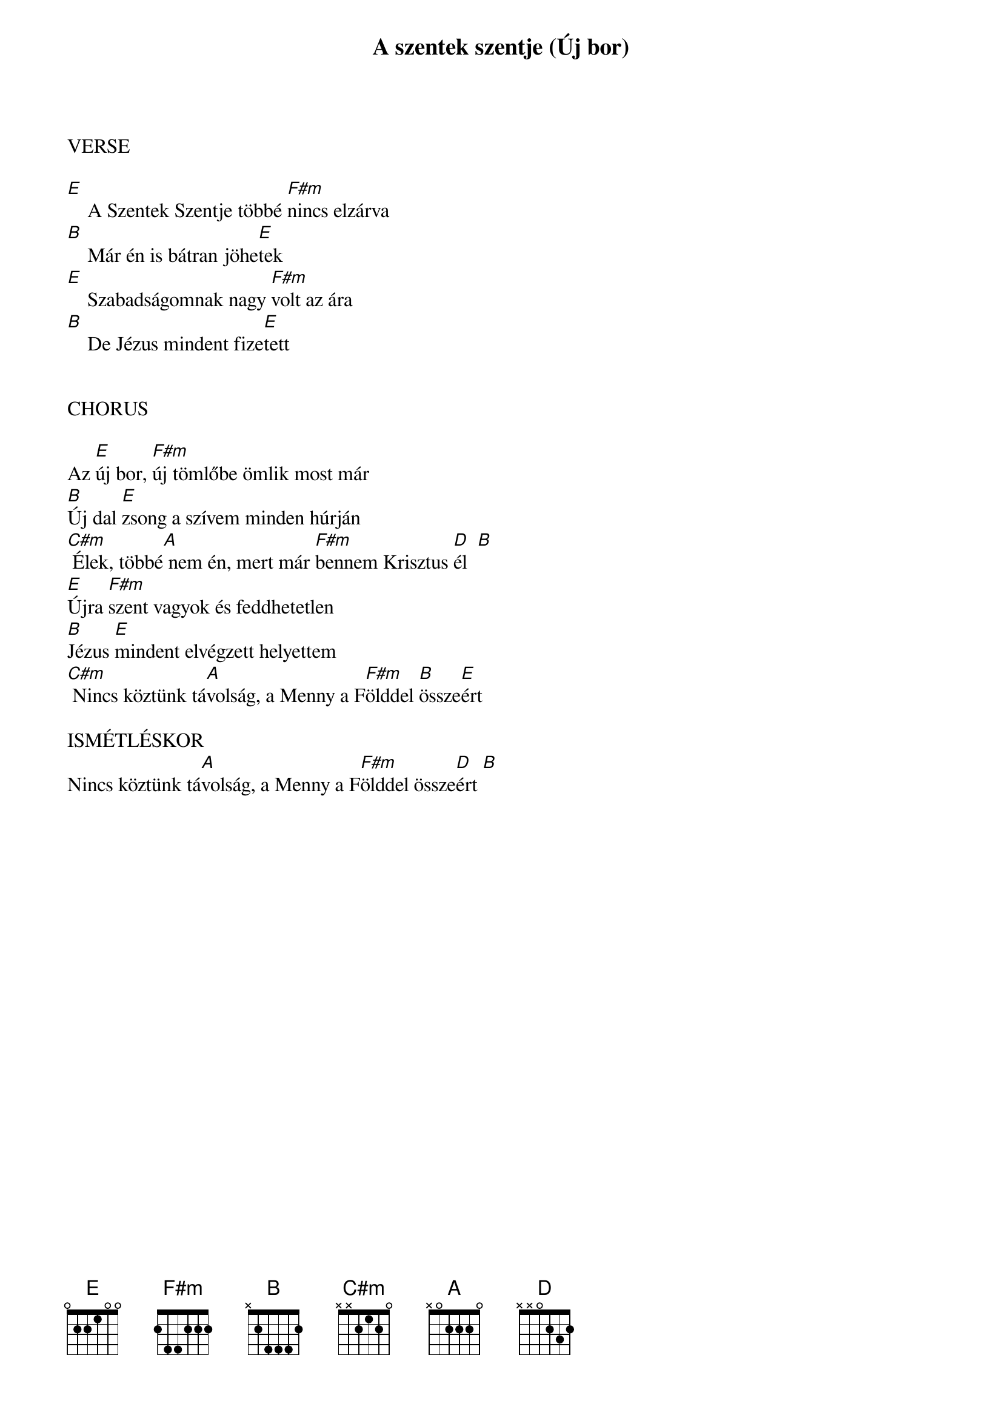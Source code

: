 {title: A szentek szentje (Új bor)}
{key: E}
{tempo: 74}
{time: 4/4}
{duration: 360}



VERSE

[E]    A Szentek Szentje többé [F#m]nincs elzárva
[B]    Már én is bátran jöhe[E]tek
[E]    Szabadságomnak nagy [F#m]volt az ára
[B]    De Jézus mindent fize[E]tett


CHORUS

Az [E]új bor, [F#m]új tömlőbe ömlik most már
[B]Új dal [E]zsong a szívem minden húrján
[C#m] Élek, többé[A] nem én, mert már [F#m]bennem Krisztus [D]él  [B]
[E]Újra [F#m]szent vagyok és feddhetetlen
[B]Jézus [E]mindent elvégzett helyettem
[C#m] Nincs köztünk tá[A]volság, a Menny a F[F#m]ölddel [B]össze[E]ért

ISMÉTLÉSKOR
Nincs köztünk tá[A]volság, a Menny a F[F#m]ölddel össze[D]ért [B]